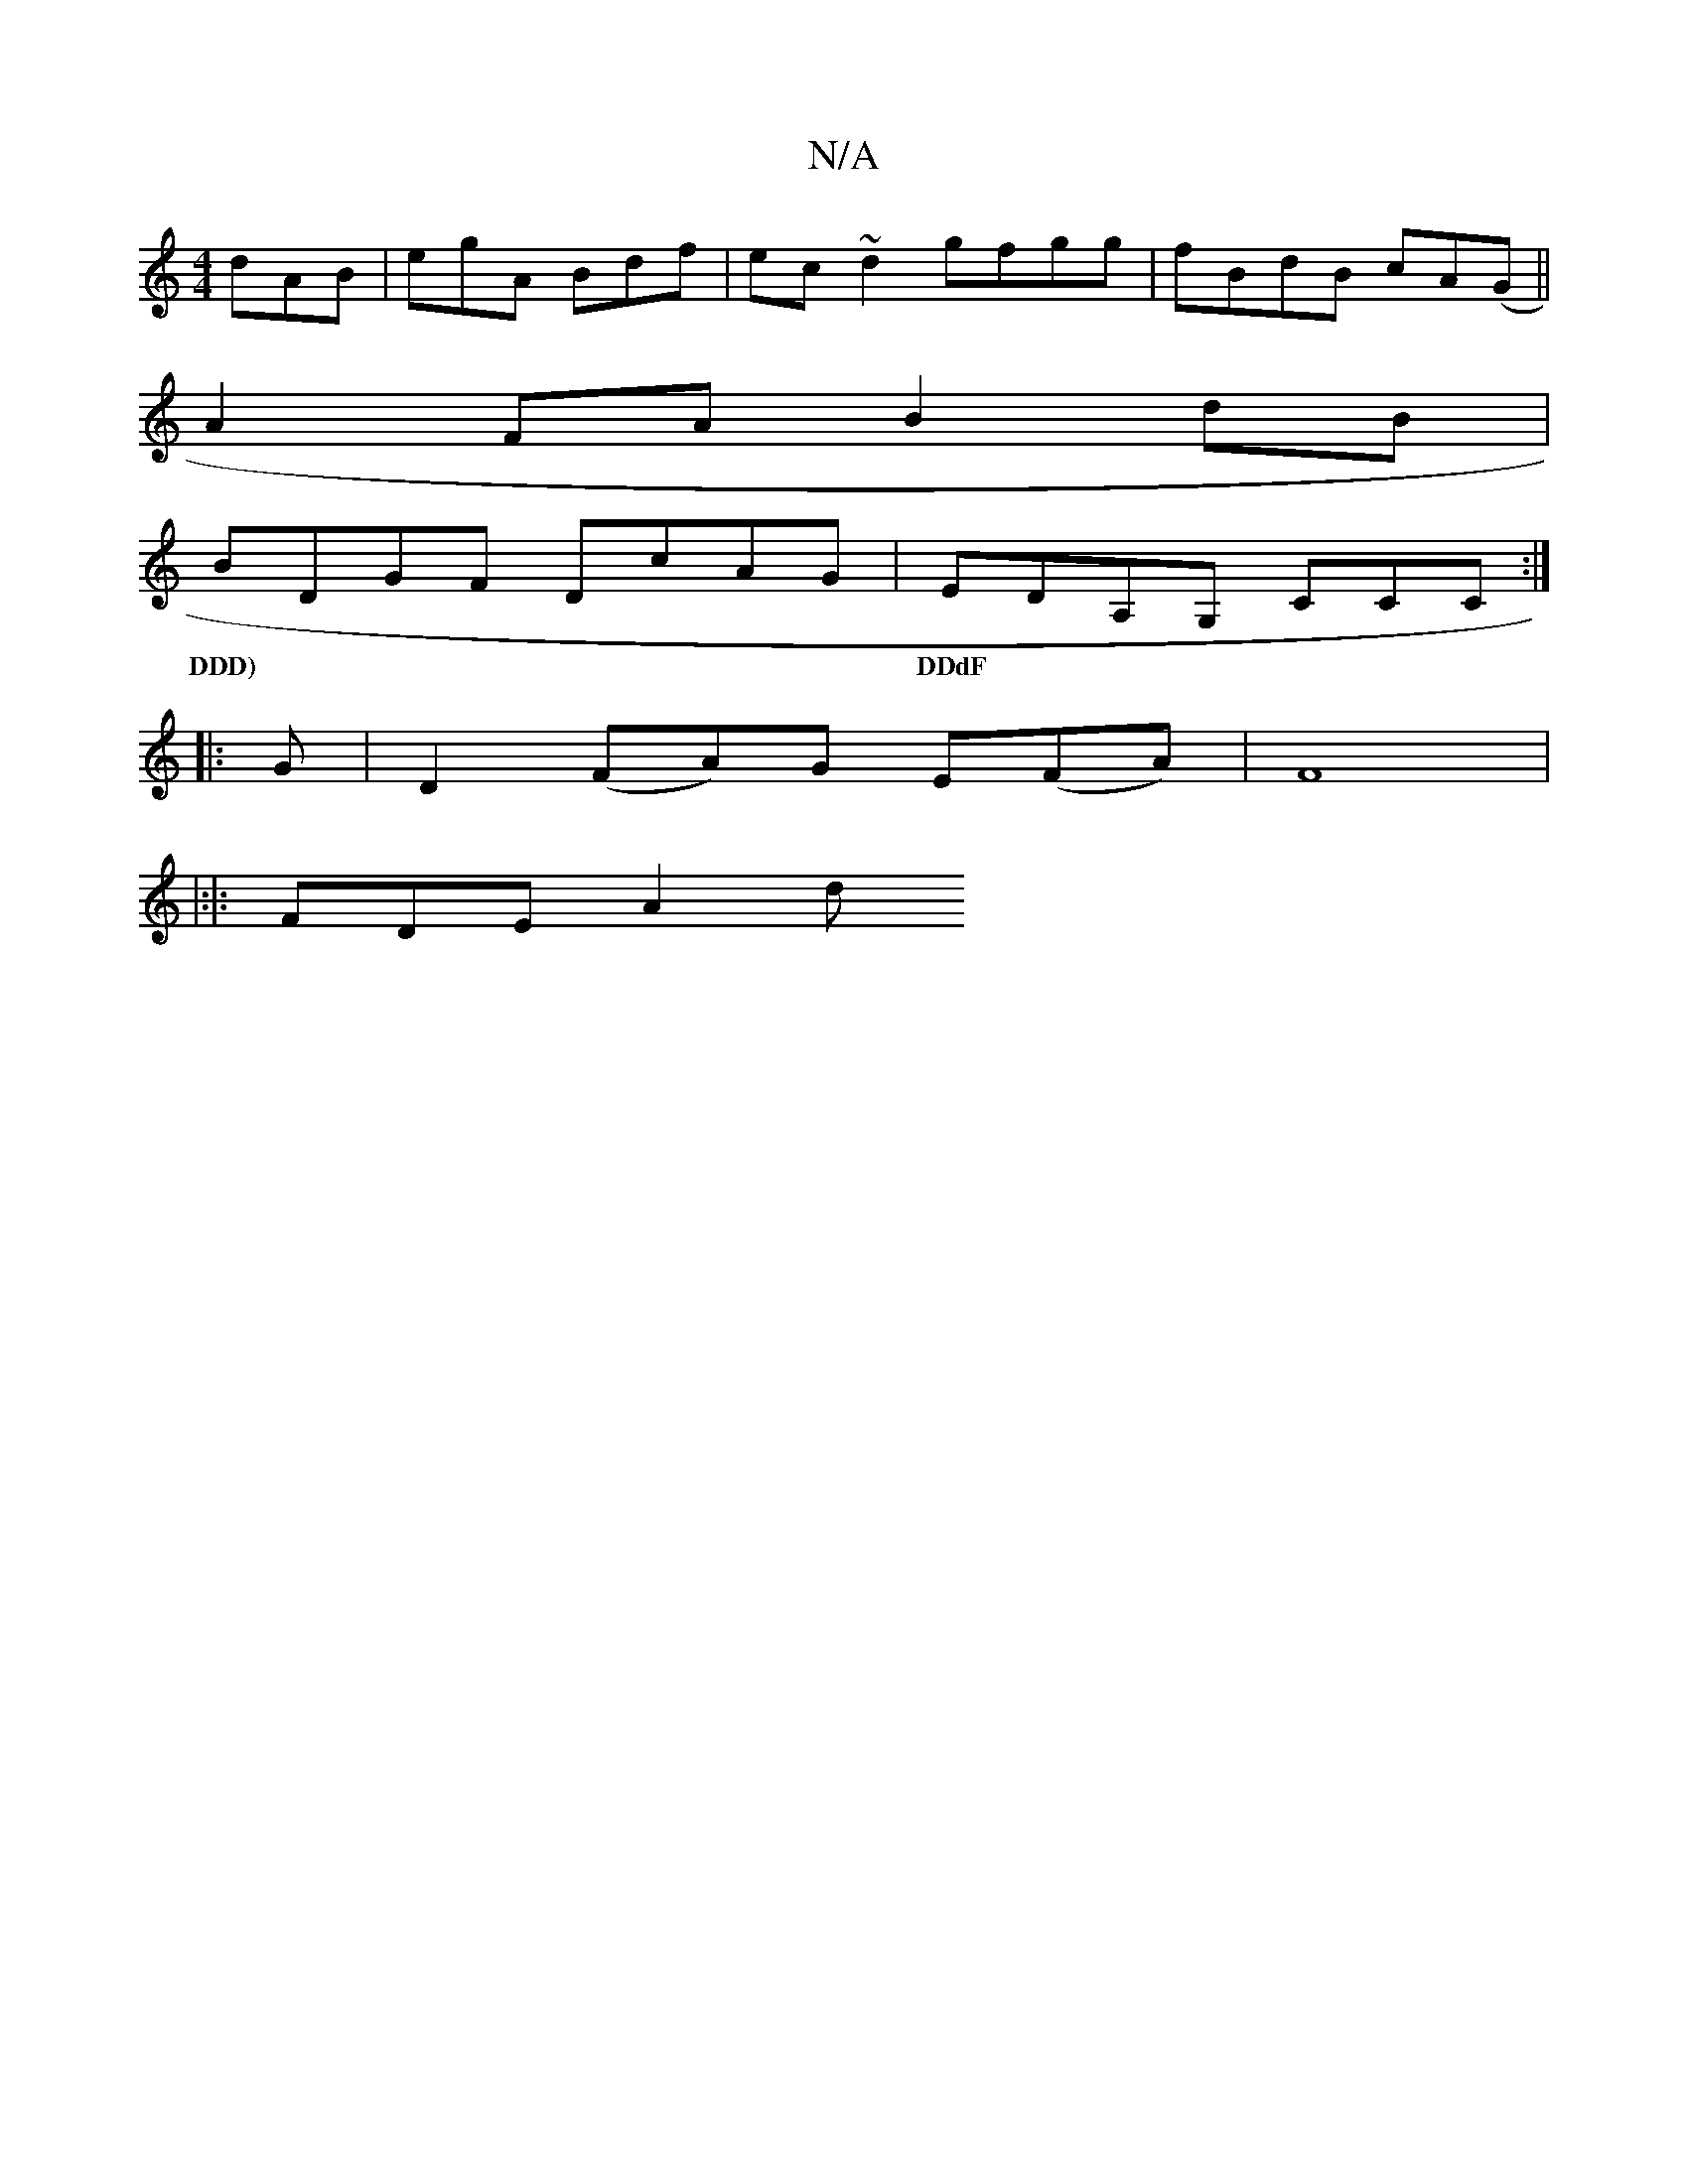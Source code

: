 X:1
T:N/A
M:4/4
R:N/A
K:Cmajor
 dAB|egA Bdf|ec~d2 gfgg|fBdB cA(G||
A2 FA B2dB|
BDGF DcAG|EDA,G, CCC :|
w:DDD)|DDdF|"A,3G2 | DEDC GEGB|ecce fd(cd)|dcAG "D"{d}dAGB cdBd|AdcF D2|AF EF|EFGE FDDF:|
|: G| D2 (FA)Gs E(FA)|F8|
|:|: FDE A2d